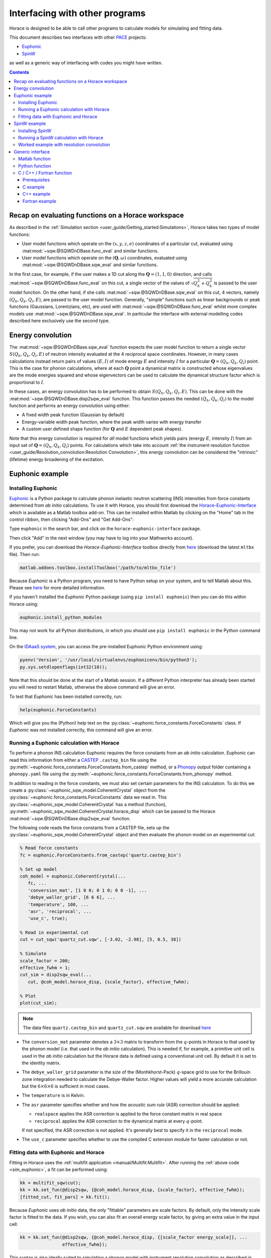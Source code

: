 ###############################
Interfacing with other programs
###############################

Horace is designed to be able to call other programs to calculate models for simulating and fitting data.

This document describes two interfaces with other `PACE <https://www.isis.stfc.ac.uk/Pages/Proper-analysis-of-coherent-excitations.aspx>`__ projects:

- `Euphonic <https://euphonic.readthedocs.io/>`__

- `SpinW <https://spinw.org/>`__

as well as a generic way of interfacing with codes you might have written.


.. contents:: Contents
   :local:


Recap on evaluating functions on a Horace workspace
---------------------------------------------------

As described in the :ref:`Simulation section <user_guide/Getting_started:Simulations>`,
Horace takes two types of model functions:

- User model functions which operate on the :math:`(x,y,z,e)` coordinates of a particular cut,
  evaluated using :mat:mod:`~sqw.@SQWDnDBase.func_eval` and similar functions.
- User model functions which operate on the :math:`(\mathbf{Q}, \omega)` coordinates,
  evaluated using :mat:mod:`~sqw.@SQWDnDBase.sqw_eval` and similar functions.

In the first case, for example, if the user makes a 1D cut along the :math:`\mathbf{Q}=(1,1,0)` direction,
and calls :mat:mod:`~sqw.@SQWDnDBase.func_eval` on this cut, a single vector of the values of 
:math:`\sqrt{Q_h^2 + Q_k^2}` is passed to the user model function.
On the other hand, if she calls :mat:mod:`~sqw.@SQWDnDBase.sqw_eval` on this cut,
4 vectors, namely :math:`(Q_h, Q_k, Q_l, E)`, are passed to the user model function.
Generally, "simple" functions such as linear backgrounds or peak functions (Gaussians, Lorentzians, etc),
are used with :mat:mod:`~sqw.@SQWDnDBase.func_eval` whilst more complex models use
:mat:mod:`~sqw.@SQWDnDBase.sqw_eval`.
In particular the interface with external modelling codes described here exclusively use the second type.


Energy convolution
------------------

The :mat:mod:`~sqw.@SQWDnDBase.sqw_eval` function expects the user model function to return a single vector 
:math:`S(Q_h, Q_k, Q_l, E)` of neutron intensity evaluated at the 4 reciprocal space coordinates.
However, in many cases calculations instead return pairs of values :math:`(E, I)`
of mode energy :math:`E` and intensity :math:`I` for a particular :math:`\mathbf{Q}=(Q_h, Q_k, Q_l)` point.
This is the case for phonon calculations, where at each :math:`\mathbf{Q}` point
a dynamical matrix is constructed whose eigenvalues are the mode energies squared
and whose eigenvectors can be used to calculate the dynamical structure factor which is proportional to :math:`I`.

In these cases, an energy convolution has to be performed to obtain :math:`S(Q_h, Q_k, Q_l, E)`.
This can be done with the :mat:mod:`~sqw.@SQWDnDBase.disp2sqw_eval` function.
This function passes the needed :math:`(Q_h, Q_k, Q_l)` to the model function
and performs an energy convolution using either:

- A fixed width peak function (Gaussian by default)

- Energy-variable width peak function, where the peak width varies with energy transfer

- A custom user defined shape function (for :math:`\mathbf{Q}` and :math:`E` dependent peak shapes).

Note that this energy convolution is required for *all* model functions which yields pairs
(energy :math:`E`, intensity :math:`I`) from an input set of :math:`\mathbf{Q}=(Q_h, Q_k, Q_l)` points.
For calculations which take into account 
:ref:`the instrument resolution function <user_guide/Resolution_convolution:Resolution Convolution>`,
this energy convolution can be considered the "intrinsic" (lifetime) energy broadening of the excitation.


Euphonic example
----------------

.. _install_addons:

Installing Euphonic
...................

`Euphonic <https://euphonic.readthedocs.io/>`__ is a Python package to calculate phonon
inelastic neutron scattering (INS) intensities from force constants determined from *ab initio* calculations.
To use it with Horace, you should first download the 
`Horace-Euphonic-Interface <https://horace-euphonic-interface.readthedocs.io/en/latest/>`__
which is available as a Matlab toolbox add-on.
This can be installed within Matlab by clicking on the "Home" tab in the control ribbon,
then clicking "Add-Ons" and "Get Add-Ons":

.. image:: ../images/get_h-eu_interface_01.png
   :width: 300px
   :alt: Accessing the Add-Ons menu in Matlab

Type ``euphonic`` in the search bar, and click on the ``horace-euphonic-interface`` package.

.. image:: ../images/get_h-eu_interface_02.png
   :width: 500px
   :alt: Installing the Horace-Euphonic-Interface Add-On

Then click "Add" in the next window (you may have to log into your Mathworks account).

If you prefer, you can download the `Horace-Euphonic-Interface` toolbox directly from
`here <https://github.com/pace-neutrons/horace-euphonic-interface/releases>`__ 
(download the latest ``mltbx`` file). Then run:

.. code-block:: matlab

    matlab.addons.toolbox.installToolbox('/path/to/mltbx_file')

Because `Euphonic` is a Python program, you need to have Python setup on your system,
and to tell Matlab about this. 
Please see `here <https://horace-euphonic-interface.readthedocs.io/en/latest/#set-up-python-in-matlab>`__
for more detailed information.

If you haven't installed the `Euphonic` Python package (using ``pip install euphonic``)
then you can do this within Horace using:

.. code-block:: matlab

    euphonic.install_python_modules

This may not work for all Python distributions, in which you should use ``pip install euphonic``
in the Python command line.

On the `IDAaaS system <https://isis.analysis.stfc.ac.uk/>`__, you can access the pre-installed
Euphonic Python environment using:

.. code-block:: matlab

    pyenv('Version', '/usr/local/virtualenvs/euphonicenv/bin/python3');
    py.sys.setdlopenflags(int32(10));

Note that this should be done at the start of a Matlab session.
If a different Python interpreter has already been started you will need to restart Matlab,
otherwise the above command will give an error.

To test that `Euphonic` has been installed correctly, run:

.. code-block:: matlab

    help(euphonic.ForceConstants)

Which will give you the (Python) help text on the :py:class:`~euphonic.force_constants.ForceConstants` class.
If `Euphonic` was not installed correctly, this command will give an error.


Running a Euphonic calculation with Horace
..........................................

To perform a phonon INS calculation Euphonic requires the force constants from an *ab initio* calculation.
Euphonic can read this information from either a `CASTEP <http://www.castep.org/>`__ ``.castep_bin`` file
using the :py:meth:`~euphonic.force_constants.ForceConstants.from_castep` method,
or a `Phonopy <https://phonopy.github.io/phonopy/>`__ output folder containing a ``phonopy.yaml`` file using the
:py:meth:`~euphonic.force_constants.ForceConstants.from_phonopy` method.

In addition to reading in the force constants, we must also set certain parameters for the INS calculation.
To do this we create a :py:class:`~euphonic_sqw_model.CoherentCrystal` object from the
:py:class:`~euphonic.force_constants.ForceConstants` data we read in.
This :py:class:`~euphonic_sqw_model.CoherentCrystal` has a method (function),
:py:meth:`~euphonic_sqw_model.CoherentCrystal.horace_disp` which can be passed to the Horace
:mat:mod:`~sqw.@SQWDnDBase.disp2sqw_eval` function.

The following code reads the force constants from a CASTEP file, sets up the
:py:class:`~euphonic_sqw_model.CoherentCrystal` object and then evaluate the phonon model on an experimental cut:

.. _sim_euphonic:

.. code-block:: matlab

   % Read force constants
   fc = euphonic.ForceConstants.from_castep('quartz.castep_bin')
   
   % Set up model
   coh_model = euphonic.CoherentCrystal(...
      fc, ...
      'conversion_mat', [1 0 0; 0 1 0; 0 0 -1], ...
      'debye_waller_grid', [6 6 6], ...
      'temperature', 100, ...
      'asr', 'reciprocal', ...
      'use_c', true);
   
   % Read in experimental cut
   cut = cut_sqw('quartz_cut.sqw', [-3.02, -2.98], [5, 0.5, 38])
   
   % Simulate
   scale_factor = 200;
   effective_fwhm = 1;
   cut_sim = disp2sqw_eval(...
      cut, @coh_model.horace_disp, {scale_factor}, effective_fwhm);
   
   % Plot
   plot(cut_sim);


.. note::

    The data files ``quartz.castep_bin`` and ``quartz_cut.sqw`` are available for download 
    `here <https://github.com/pace-neutrons/pace-python-demo/blob/main/datafiles/>`__


- The ``conversion_mat`` parameter denotes a :math:`3 \times 3` matrix to transform from the :math:`q`-points
  in Horace to that used by the phonon model (i.e. that used in the *ab initio* calculation).
  This is needed if, for example, a primitive unit cell is used in the *ab initio* calculation
  but the Horace data is defined using a conventional unit cell.
  By default it is set to the identity matrix.

- The ``debye_waller_grid`` parameter is the size of the (Monhkhorst-Pack) :math:`q`-space grid
  to use for the Brillouin zone integration needed to calculate the Debye-Waller factor.
  Higher values will yield a more accurate calculation but the :math:`6 \times 6 \times 6` is sufficient in most cases.

- The ``temperature`` is in Kelvin.

- The ``asr`` parameter specifies whether and how the *acoustic sum rule* (ASR) correction should be applied:

  * ``realspace`` applies the ASR correction is applied to the force constant matrix in real space

  * ``reciprocal`` applies the ASR correction to the dynamical matrix at every :math:`q`-point.

  If not specified, the ASR correction is not applied.
  It's generally best to specify it in the ``reciprocal`` mode.

- The ``use_c`` parameter specifies whether to use the compiled C extension module for faster calculation or not.



Fitting data with Euphonic and Horace
.....................................

Fitting in Horace uses the :ref:`multifit application <manual/Multifit:Multifit>`.
After running the :ref:`above code <sim_euphonic>`, a fit can be performed using:

.. code-block:: matlab

  kk = multifit_sqw(cut);
  kk = kk.set_fun(@disp2sqw, {@coh_model.horace_disp, {scale_factor}, effective_fwhm});
  [fitted_cut, fit_pars] = kk.fit();

Because `Euphonic` uses *ab initio* data, the only "fittable" parameters are scale factors.
By default, only the intensity scale factor is fitted to the data.
If you wish, you can also fit an overall energy scale factor, by giving an extra value in the input cell:

.. code-block:: matlab

  kk = kk.set_fun(@disp2sqw, {@coh_model.horace_disp, {[scale_factor energy_scale]}, ...
                  effective_fwhm});

This syntax is also ideally suited to simulating a phonon model with instrument resolution
convolution as described in :ref:`the last section <user_guide/Resolution_convolution:Resolution Convolution>`:

.. code-block:: matlab

  % Defines the sample geometry.
  is_crystal = true;
  xgeom = [0,0,1]; ygeom = [0,1,0];
  shape = 'cuboid'; shape_pars = [0.01,0.05,0.01];
  
  % Need to set the sample information inside the cut.
  cut = set_sample(cut, IX_sample(is_crystal, xgeom, ygeom, shape, shape_pars));

  % Do the same for the instrument information
  ei = 40; freq = 400; chopper = 'g';
  cut = set_instrument(cut, merlin_instrument(ei, freq, chopper));

  scalefac = 1e12;
  intrinsic_fwhm = 0.1;
  tt = 5;  % temperature in K

  kk = tobyfit(cut);
  kk = kk.set_fun(@disp2sqw, {@coh_model.horace_disp, {scale_factor}, intrinsic_fwhm});
  sim = kk.simulate('fore');

  % Plots the data (black points), non-resolution convoluted simulation (black lines)
  % and resolution-convoluted simulation (red lines)
  acolor black; plot(cut); pl(cut_sim); acolor red; pl(sim)

In this case, the energy width parameter is an *intrinsic* (lifetime) width instead of
an effective width which includes contribution from both instrument resolution as well as lifetime broadening.

.. image:: ../images/quartz_cut.png
   :width: 500px
   :alt: Cut showing quartz data and simulation with (red) and without (black) resolution convolution.


SpinW example
-------------

Installing SpinW
................

`SpinW <https://spinw.org/>`__ is a Matlab program to calculate magnetic inelastic neutron spectra
using linear spin wave theory (LSWT).
It is available as an "Add-On", and can be installed similarly to the
:ref:`Horace-Euphonic-Interface <install_addons>` above (search for ``spinw`` instead of ``euphonic``!).

Alternatively, you can download the `zipped release distribution <https://github.com/SpinW/spinw/releases/latest>`__
and extract it to a folder and then add that folder to the Matlab path using ``addpath(genpath('/path/to/spinw'))``.


Running a SpinW calculation with Horace
.......................................

Similarly to the Euphonic :py:meth:`~euphonic_sqw_model.CoherentCrystal.horace_disp` method,
the `spinw class <https://spinw.org/spinw>`__ has a ``horace_sqw`` method
which is used as a gateway between SpinW and Horace.

``horace_sqw`` acts as a wrapper around the ``spinwave`` and ``sw_neutron`` functions
which carry out the actual spin wave INS calculations in SpinW.
In addition, it also carries out the energy convolution described in the `Energy convolution`_ section above.

A user should set up a SpinW model and then pass a handle (indicated by the ``@`` operator)
to the ``horace_sqw`` method to :mat:mod:`~sqw.@SQWDnDBase.sqw_eval`
or directly to a :ref:`multifit object <manual/Multifit:Multifit>`, for example:

.. code-block:: matlab

   % Set up a simple triangular lattice antiferromagnet model
   J = 1.2; K = 0.2; fwhm = 0.75; scalefactor = 1;
   tri = sw_model('triAF', J);
   tri.addmatrix('label', 'K', 'value', diag([0 0 K])); tri.addaniso('K');

   % Make a cut of some data
   ws = cut_sqw(sqw_file, [0.05], [-0.1, 0.1], [-0.1, 0.1], [0.5]);

   % Set up the fitting problem
   kk = multifit_sqw(ws);
   kk = kk.set_fun(@tri.horace_sqw);
   kk = kk.set_pin({[J K fwhm scalefactor], 'mat', {'J_1', 'K(3,3)'}, ...
                   'hermit', false, 'formfact', true, 'usefast', false,
                   'resfun', 'gauss'});

   % Run a simulation and then a fit
   ws_sim = kk.simulate();
   [ws_fit, fit_dat] = kk.fit()

Let's concentrate on the line where the input parameters and arguments are set:

.. code-block:: matlab

   kk = kk.set_pin({[J K fwhm scalefactor], 'mat', {'J_1', 'K(3,3)'}, ...
                   'hermit', false, 'formfact', true, 'usefast', false});

The convention in Horace is that if the parameters are given as a cell array,
then the first element *must* be a vector of fit parameters,
whilst everything else is passed unchanged to the model function (``horace_sqw`` in this case).
Thus, in this case we see that the fit parameters are ``[J K fwhm scalefactor]``.
The first two (``J`` and ``K``) are defined by the spinwave model
whilst the last two (``fwhm`` and ``scalefactor``) are defined by ``horace_sqw``'s energy convolution routines.
By default, a fixed width convolution with a Gaussian is performed,
but ``horace_sqw`` takes an argument ``resfun`` which can be used to specify a different peak function:

- ``'resfun', 'gauss'`` - a Gaussian peak (two parameter: ``fwhm`` and ``scalefactor``) [default]
- ``'resfun', 'lor'`` - a Lorentzian peak (two parameter: ``fwhm`` and ``scalefactor``)
- ``'resfun', 'voigt'`` - a pseudo-Voigt peak (3 parameters: ``fwhm``, ``lorentzian_fraction`` and ``scalefactor``)
- ``'resfun', 'sho'`` - a damped harmonic oscillator (3 parameters: ``Gamma``, ``Temperature`` and ``Amplitude``)
- ``'resfun', @fun_handle`` - a function handle to a function which will be accepted by Horace's ``disp2sqw`` method

Note that the different options to ``resfun`` changes the number of parameters which should be set by Horace.
For example, if there are :math:`n` spinwave model parameters and the user specifies the ``sho`` peak function, 
they should pass :math:`n+3` parameters (intrinsic width :math:`\Gamma`, sample temperature and an intensity amplitude)

A SpinW model can contain a lot of parameters
and furthermore defines the exchange and anisotropy in terms of :math:`3 \times 3` tensors,
whilst Horace accepts only scalar parameters.
In order to specify which SpinW model parameters should be fitted by Horace,
users should use the ``mat`` and ``selector`` arguments. If there are :math:`n` parameters to be fitted then:

- ``mat`` is an :math:`n`-element cell array of the matrix names defined in the SpinW model,
- ``selector`` is a :math:`3 \times 3 \times n` array of logical indices indicating which element of the named matrix should be fitted.

For simple cases where only one scalar value of each named matrix should be fitted then ``selector`` is not needed.
This is the case for Heisenberg interactions and simple single-ion anisotropy along one of the :math:`xyz` axes defined by the SpinW model.
That was the case above where ``'mat', {'J_1', 'K(3,3)'}`` indicates that:

- The first Horace-fittable parameter ``p(1)`` corresponds to the ``J_1`` named matrix and that matrix should be set to ``eye(3)*p(1)``.
- The second Horace-fittable parameter ``p(2)`` corresponds to the ``K`` named matrix and that one the matrix element should be set as ``K(3,3)=p(2)``.

For example, if the user wants both an anisotropy along :math:`z` and :math:`x` which can vary independently,
they can set ``'mat', {'K(1,1)', 'K(3,3)'}``.

In more complex cases, for example for a DM interaction where multiple elements of a named matrix are dependent,
the ``selector`` argument should be given:

.. code-block:: matlab

   vec = [0.1 0.2 0.3];
   swobj.addmatrix('label', 'DM', 'value', Dvec);
   swobj.addcoupling('mat', 'DM', 'bond', 1);

   sel(:,:,1) = [0 0 0; 0 0 1; 0 -1 0];    % Dx
   sel(:,:,2) = [0 0 1; 0 0 0; -1 0 0];    % Dy
   sel(:,:,3) = [0 1 0; -1 0 0; 0 0 0];    % Dz

   kk.set_fun(@swobj.horace_sqw);
   kk.set_pin({Dvec, 'mat', {'DM', 'DM', 'DM'}, ...
       'selector', sel, 'hermit', false})
   kk.fit()

In this example, the 3 parameters to be varied by Horace are the elements of the DM vector
in the Cartesian :math:`x`, :math:`y`, :math:`z`, directions defined by the SpinW model.
In each case, two elements of the ``DM`` matrix should be varied together, which is indicated by the ``sel`` array.

In addition to ``mat`` and ``selector``, ``horace_sqw`` also takes some other arguments:

- ``'usefast'`` - This tells ``horace_sqw`` to use a faster but slightly less accurate code than ``spinwave``. In particular, this code achieves a speed gain by:

    * Only calculating ``Sperp`` rather than the full :math:`S^{\alpha\beta}` tensor
    * Only calculating magnon creation (positive energy / neutron energy loss) modes.
    * Ignoring twins

- ``'coordtrans'`` - A :math:`4 \times 4` matrix to transform the input :math:`(Q_h,Q_k,Q_l,\hbar\omega)` coordinates received from Horace before passing to SpinW

.. note::

   The ``usefast`` option may not work correctly for models which defines an incommensurate magnetic structure.
   We recommend checking the calculations with ``'usefast', false`` before using it in production.

Finally, any argument used by the `spinwave method <https://spinw.org/spinw_spinwave>`__,
such as ``'hermit', false`` can be passed in the parameters cell array.
More information is available in the online help: type ``doc spinw/horace_sqw`` in Matlab.


Worked example with resolution convolution
..........................................

The code below is a fully working script for the material, :math:`\mathrm{Pr(Ca, Sr)_2Mn_2O_7}`,
which is a half-doped bilayer manganite with an intriguing magnetic ground state.
This was the subject of differing models of the exchange interactions deduced from diffraction data
and was eventually resolved by inelastic neutron measurements.
For details, please see `G.E. Johnstone et al. <https://doi.org/10.1103/PhysRevLett.109.237202>`__
and `Ewings et al. <https://doi.org/10.1103/PhysRevB.94.014405>`__.

The following code simulates a 2D slice with resolution convolution using the parameters found by `Johnstone et al.`
The `SpinW` model can be downloaded `here <https://spinw.org/RealWorldExample/matlab/prcasrmn2o7.m>`__
and the data file is `here <https://github.com/pace-neutrons/pace-python-demo/blob/main/datafiles/pcsmo_cut1.sqw>`__.

.. code-block:: matlab

   % Create a cut of the data
   proj = projaxes([1, 0, 0], [0, 1, 0], 'type', 'rrr')
   w1 = cut_sqw('pcsmo_cut1.sqw', proj, [-1, 0.05, 1], [-1, 0.05, 1], [-10, 10], [10, 20])

   % Defines the sample and instrument parameters
   sample = IX_sample(true,[0,0,1],[0,1,0],'cuboid',[0.01,0.05,0.01]);
   maps = maps_instrument(70, 300, 'S');

   % Defines the spin wave model
   JF1 = -11.39; JA = 1.5; JF2 = -1.35; JF3 = 1.5; Jperp = 0.88; D = 0.074;
   cpars = {'mat', {'JF1', 'JA', 'JF2', 'JF3', 'Jperp', 'D(3,3)'}, ...
       'hermit', false, 'optmem', 0, 'useFast', false, 'formfact', true, ...
       'resfun', 'gauss', 'coordtrans', diag([2 2 1 1])};

   % Define the SpinW model in a separate script file to save space
   % The script creates a spinw object called `pcsmo`
   prcasrmn2o7;

   % Adds twin info, also means we can't use ('usefast', true)
   pcsmo.addtwin('axis', [0 0 1], 'phid', 90)

   % Mask 90% (keep 10%) of detector pixels to speed up calculation time
   w1 = mask_random_fraction_pixels(w1, 0.1);

   % Set up the resolution convolution calculation
   w1 = set_sample(w1, sample);
   w1 = set_instrument(w1, maps);
   tbf = tobyfit(w1);
   tbf = tbf.set_fun (@pcsmo.horace_sqw, {[JF1 JA JF2 JF3 Jperp D 0.1] cpars{:}});
   tbf = tbf.set_mc_points(5);
   ws_sim = tbf.simulate();

   plot(w1); keep_figure; plot(ws_sim)

The calculation takes around 5 minutes (~1h without masking).

.. image:: ../images/pcsmo_exp.png
   :width: 49%
.. image:: ../images/pcsmo_calc.png
   :width: 49%

Left is the data, right is the calculation with resolution convolution.


Generic interface
-----------------

As we saw from the examples above, the Horace :ref:`multifit application <manual/Multifit:Multifit>`
expects a model function to have the following signature:

.. code-block:: matlab

   I = function user_model(qh, qk, ql, en, parameters, varargin)

where ``qh``, ``qk``, ``ql``, and ``en`` are :math:`n_{\mathrm{pix}}`-length vectors denoting the
coordinates of the pixels of a Horace ``sqw`` object, or the bin centres of a ``dnd`` object.
The function should return an :math:`n_{\mathrm{pix}}`-length vector ``I`` of neutron intensities at those coordinates.
``parameters`` is a vector of the current iteration's fittable parameter values, and 
``varargin`` is an optional cell array denoting a variable-length argument list,
using `standard Matlab syntax <https://www.mathworks.com/help/matlab/ref/varargin.html>`__.

This function is passed to a ``multifit`` object using the ``set_fun`` method,
and its initial parameters set using the ``set_pin`` method:

.. code-block:: matlab

   kk = multifit(ws);
   kk = kk.set_fun(@user_model);
   kk = kk.set_pin({parameters, varargin{:}});

If there are no arguments to be passed (e.g. ``varargin`` should be empty), then a vector rather
a cell array can be passed to ``set_pin``:

.. code-block:: matlab

   kk = kk.set_pin(parameters);

In the following sections we describe how user defined model functions in several different languages
can be used with the :ref:`multifit application <manual/Multifit:Multifit>` in Horace.
We will use the example of spin waves in bcc-Iron, where the scattering function is given by:

.. math::

   S(q_h, q_k, q_l, E) &= \frac{I_0}{\pi} \frac{4\Gamma E_0}{(E^2 - E_0^2)^2 - 4(\Gamma E)^2} \mathcal{N} \mathcal{F}

   \\

   E_0(q_h, q_k, q_l, E) &= \Delta + 8 J \left(1 - \cos(\pi q_h) \cos(\pi q_k) \cos(\pi q_l) \right)

   \mathcal{N}(E) &= \frac{E}{1 - \exp \left( - \frac{E}{k_B T} \right)}

   \mathcal{F}(q) &= A \exp(-a q^2) + B \exp(-b q^2) + C \exp(-c q^2) + D


where :math:`I_0` is an amplitude (intensity scaling) parameter,
:math:`\Gamma` is an energy width parameter, :math:`\Delta` is an energy gap parameter,
and :math:`J` is an exchange parameter to be fitted.
Thus :math:`E_0(E)` is the *dispersion relation*, :math:`\mathcal{N}_(T)` is the thermal population (Bose) factor
where :math:`k_B` is Boltzmann's constant and :math:`T` the sample temperature.
:math:`F(q)` is the magnetic form factor for metallic iron with :math:`q = \sqrt{q_h^2 + q_k^2 + q_l^2}/(4a^2)`,
where :math:`a=2.87~\text{Å}` is the lattice parameter of bcc-Iron and the parameters :math:`A=0.0706`, :math:`a=35.008`,
:math:`B=0.3589`, :math:`b=15.358`, :math:`C=0.5819`, :math:`c=5.561`, and :math:`D=-0.0114`.

The data file for the code examples below can be downloaded from
`here <https://github.com/pace-neutrons/pace-python-demo/blob/main/datafiles/fe_cut.sqw>`__.

.. contents:: Contents
   :local:


Matlab function
...............

The simplest case is for a model function written in Matlab. 
Put the following into a file called ``fe_sqw.m``:

.. code-block:: matlab

   function out = fe_sqw(h, k, l, e, p)

   js = p(1); d = p(2); gamma = p(3); I0 = p(4); temperature = p(5);

   E0 = d + (8*js) .* (1 - cos(pi * h) .* cos(pi * k) .* cos(pi * l));
   q2 = (h.^2 + k.^2 + l.^2) ./ ((2*2.87)^2);

   % The magnetic form factor of iron
   A=0.0706; a=35.008;  B=0.3589; b=15.358;  C=0.5819; c=5.561;  D=-0.0114;
   ff = A * exp(-a*q2) + B * exp(-b*q2) + C * exp(-c*q2) + D;

   out = (ff.^2) .* (I0/pi) .* (e ./ (1-exp(-11.602*e/temperature))) ...
         .* (4 * gamma * E0) ./ ((e.^2 - E0.^2).^2 + 4*(gamma * e).^2);

For simplicity we have passed the sample temperature as a fit variable but it should be fixed in the fitting:

.. code-block:: matlab

   % Make a cut of the data
   wfe = cut_sqw('fe_cut.sqw', proj, [-3,0.05,3], [-1.05,-0.95], [-0.05,0.05], [70, 90]);

   % Define starting parameters
   J = 35;     # Exchange interaction in meV
   D = 0;      # Single-ion anisotropy in meV
   gam = 30;   # Intrinsic linewidth in meV (inversely proportional to excitation lifetime)
   temp = 10;  # Sample measurement temperature in Kelvin
   amp = 300;  # Magnitude of the intensity of the excitation (arbitrary units)

   % Define the fitting problem
   kk = multifit_sqw(w_fe)
   kk = kk.set_fun (@fe_sqw, [J, D, gam, amp, temp])
   kk = kk.set_free ([1, 1, 1, 1, 0])
   kk = kk.set_bfun (@linear_bg, [0.1, 0])
   kk = kk.set_bfree ([1, 0])

   [wfit, fitdata] = kk.fit();

Note that we have used an alternative syntax for ``set_fun`` where the initial parameter is also set and then
forced the sample temperature (the 5th parameter) to be fixed during the fitting with ``kk = kk.set_free([1,1,1,1,0])``.

Alternatively we could have defined the function to take the temperature as an extra argument and only have 4 fittable parameters:

.. code-block:: matlab

   function out = fe_sqw(h, k, l, e, p, temperature)
   js = p(1); d = p(2); gamma = p(3); I0 = p(4);

Then the fitting code would be:

.. code-block:: matlab

   kk = multifit_sqw(w_fe)
   kk = kk.set_fun (@fe_sqw, {[J, D, gam, amp] temp})


Python function
...............

If your model function is defined in Python, or requires the use of Python modules,
it is still possible to call it in Horace using the
`in-built Python calling facility <https://www.mathworks.com/help/matlab/call-python-libraries.html>`__ of Matlab.
This is accessed using the ``py.`` namespace.

For example, let us define a Python file called ``fe_module.py`` with the following function:

.. code-block:: python

   import numpy as np
   
   def fe_function(h, k, l, e, p, temperature):
       js = p[0]; d = p[1]; gamma = p[2]; I0 = p[3]
       E0 = d + (8*js) * (1 - np.cos(np.pi * h) * np.cos(np.pi * k) * np.cos(np.pi * l))
       q2 =  (h**2 + k**2 + l**2) / ((2*2.87)**2)
       # The magnetic form factor of iron
       A=0.0706; a=35.008;  B=0.3589; b=15.358;  C=0.5819; c=5.561;  D=-0.0114;
       ff = A * np.exp(-a*q2) + B * np.exp(-b*q2) + C * np.exp(-c*q2) + D
       return (ff**2) * (I0/np.pi) * (e / (1-np.exp(-11.602*e/temperature))) \
              * (4 * gamma * E0) / ((e**2 - E0**2)**2 + 4*(gamma * e)**2)

Because :ref:`multifit <manual/Multifit:Multifit>` expects a *Matlab* function handle,
we must now wrap this Python function in a Matlab *anonymous function* (equivalent to a Python *lambda* function):

.. code-block:: matlab

   fe_sqw_py = @(h,k,l,e,p,temperature) double(py.fe_module.fe_function( ...
                py.numpy.array(h), py.numpy.array(k), py.numpy.array(l), ...
                py.numpy.array(en), py.numpy.array(p)), temperature); 
   kk = multifit_sqw(w_fe)
   kk = kk.set_fun (@fe_sqw_py, {[J, D, gam, amp] temp})
   kk = kk.set_bfun (@linear_bg, [0.1, 0])
   kk = kk.set_bfree ([1, 0])
   [wfit, fitdata] = kk.fit();


C / C++ / Fortran function
..........................

Finally, we can also call compiled functions written in C, C++ or Fortran from Matlab
but there are some limitations:

* We use the `loadlibrary <https://www.mathworks.com/help/matlab/ref/loadlibrary.html>`__ Matlab function,
  which expects a "C-style" shared library. This means that C++ functions must be declared with ``extern "C"``
  and Fortran 90 functions must be declared with the ``bind(C)`` attribute
  (this means that Fortran 77 or earlier is not supported).
* This also means that the function must be compiled as a shared-object (``.so``) library
  (dynamically-linked library (``.dll``) in Windows).
* To ensure that there are no heap memory errors, and to avoid slow-downs in copying large arrays,
  the model function *must* use an pre-allocated array for the results
  and should not allocate any arrays itself to return to Matlab 
  (e.g. C/C++ functions must return ``void`` and Fortran must functions must be declared as ``subroutine``).
* To allow the same interface for C/C++ and Fortran, the C/C++ functions must pass by reference.

In addition, for the examples below we restrict to the case where no non-variable arguments are specified
(e.g. the first Matlab example where the temperature is included in the set of "variable" parameters
but is fixed by ``set_free``).
This is not a general restriction but including such a facility is complex and may not be needed in most cases.
There is `some discussion here <https://github.com/pace-neutrons/pace-developers/blob/master/optimisation/design/Third_Party_API_Design.md#-non-variable-parameters-in-compiled-user-models>`__
of how this could be done, and the interested user should contact a Horace developer for further help.


Prerequisites
^^^^^^^^^^^^^

Like the Python model function described above, we need to have a Matlab wrapper function:

.. code-block:: matlab

   function out = compiled_model(h, k, l, en, p, libname, funcname)
       res = libpointer('doublePtr', h);
       if ~libisloaded(libname)
           temp_header = [tempname(), '.h'];
           fid = fopen(temp_header, 'w');
           fprintf(fid, ['void %s(const double *qh, const double *qk, const double *ql, ' ...
                         'const double *en, const double *parameters, double *result, ' ...
                         'int *n_elem);'], funcname);
           fclose(fid);
           loadlibrary(libname, temp_header);
       end
       calllib(libname, funcname, h, k, l, en, p, res, numel(h));
       out = res.value;
   end

Put the above code into a file ``compiled_model.m``. Note that:

* The function requires a ``libname`` which is the name of the compiled shared library
  (a ``.so`` file in Linux or ``.dll`` file in Windows) without the extension.
  This library file must be on the Matlab path.
* The Matlab `loadlibrary function <https://www.mathworks.com/help/matlab/ref/loadlibrary.html>`__
  is used to automatically load the library so it is not necessary for you to manually load it.
* The Matlab `libpointer function <https://www.mathworks.com/help/matlab/ref/libpointer.html>`__
  is used to create an empty array ``res`` to hold the calculated intensity from the function.
* Because the compiled function is passed as *pointers* to the arrays, it needs to know their size,
  hence the final argument in the call to ``calllib`` is ``numel(h)``, the number of array elements.


C example
^^^^^^^^^

.. code-block:: c

   #include <math.h>
   
   void fe_c_func(const double *qh, const double *qk, const double *ql, const double *en,
                  const double *parameters, double *result, int *n_elem)
   {
       const double js = parameters[0];
       const double d = parameters[1];
       const double gam = parameters[2];
       const double amp = parameters[3] / M_PI;
       const double tt = parameters[4];
       const double js8 = 8 * js;
       const double qscal = pow(1./(2.*2.87), 2.);
       const double A=0.0706, a=35.008, B=0.3589, b=15.358, C=0.5819, c=5.561, D=-0.0114;
   
       double E0, q2, ff, e2E02, game;
       for (int i=0; i<*n_elem; i++) {
           E0 = d + js8 * (1. - cos(M_PI * qh[i]) * cos(M_PI * qk[i]) * cos(M_PI * ql[i]));
           q2 = qscal * (qh[i]*qh[i] + qk[i]*qk[i] + ql[i]*ql[i]);
           ff = A * exp(-a * q2) + B * exp(-b * q2) + C * exp(-c * q2) + D;
           e2E02 = (en[i]*en[i] - E0*E0);
           game = gam * en[i];
           result[i] = (ff * ff) * amp * (en[i] / (1 - exp(-11.602*en[i] / tt)))
                       * (4 * gam * om) / (e2E02*e2E02 + 4 * game * game);
       }
   
   }

Put the above code into a file called ``fe_sqw.c`` and compile it with:

.. code-block:: sh

   gcc -shared -o fe_sqw_c.so fe_sqw.c

Put the compiled library file into a folder on the Matlab path, and run the fit with:

.. code-block:: matlab

   kk = multifit_sqw(w_fe)
   kk = kk.set_fun (@compiled_model, {[J, D, gam, amp, temp], 'fe_sqw_c', 'fe_c_func'})
   kk = kk.set_free ([1, 1, 1, 1, 0])
   kk = kk.set_bfun (@linear_bg, [0.1, 0])
   kk = kk.set_bfree ([1, 0])
   [wfit, fitdata] = kk.fit();

   
C++ example
^^^^^^^^^^^

Create a file ``fe_sqw.cpp`` with:

.. code-block:: cpp
   
   #include <cmath>
   
   extern "C" {
   
   void fe_cpp_func(const double *qh, const double *qk, const double *ql, const double *en,
                    const double *parameters, double *result, int *n_elem)
   {
       const double js = parameters[0];
       const double d = parameters[1];
       const double gam = parameters[2];
       const double amp = parameters[3] / M_PI;
       const double tt = parameters[4];
       const double js8 = 8 * js;
       const double qscal = pow(1./(2.*2.87), 2.);
       const double A=0.0706, a=35.008, B=0.3589, b=15.358, C=0.5819, c=5.561, D=-0.0114;
   
       double E0, q2, ff, e2E02, game;
       for (int i=0; i<*n_elem; i++) {
           E0 = d + js8 * (1. - cos(M_PI * qh[i]) * cos(M_PI * qk[i]) * cos(M_PI * ql[i]));
           q2 = qscal * (qh[i]*qh[i] + qk[i]*qk[i] + ql[i]*ql[i]);
           ff = A * exp(-a * q2) + B * exp(-b * q2) + C * exp(-c * q2) + D;
           e2E02 = (en[i]*en[i] - E0*E0);
           game = gam * en[i];
           result[i] = (ff * ff) * amp * (en[i] / (1 - exp(-11.602*en[i] / tt)))
                       * (4 * gam * E0) / (e2E02*e2E02 + 4 * game * game);
       }
   
   }
   
   } // extern "C"
   
Compile it using:

.. code-block:: sh

   g++ -shared -o fe_sqw_cpp.so fe_sqw.cpp

Put the compiled library file into a folder on the Matlab path, and run the fit with the
same script as above, except that the function is now:

.. code-block:: matlab

   kk = kk.set_fun (@compiled_model, {[J, D, gam, amp, temp], 'fe_sqw_cpp', 'fe_cpp_func'})


Fortran example
^^^^^^^^^^^^^^^

Create a file ``fe_sqw.f90`` with:

.. code-block:: fortran
   
   subroutine fe_f90_func(qh, qk, ql, en, parameters, results, n_elem) bind(C)
       implicit none
       real(8), parameter :: PI = 3.1415926535897932385
   
       real(8), dimension(n_elem), intent(in) :: qh, qk, ql, en
       real(8), dimension(5), intent(in) :: parameters
       real(8), dimension(n_elem), intent(out) :: results
       integer, intent(in) :: n_elem
       real(8) js, d, gam, tt, amp, qscal
       real(8) E0, q2, ff, e2E02, game
       real(8), parameter :: A = 0.0706, aa=35.008, B=0.3589, bb=15.358
       real(8), parameter :: C=0.5819, cc=5.561, DD=-0.0114
       integer :: i
   
       js = parameters(1) * 8
       d = parameters(2)
       gam = parameters(3)
       tt = parameters(4)
       amp = parameters(5) / PI
       qscal = (1. / (2. * 2.87))**2
   
       do i=1, n_elem
           E0 = d + js * (1. - cos(PI * qh(i)) * cos(PI * qk(i)) * cos(PI * ql(i)));
           q2 = qscal * (qh(i)*qh(i) + qk(i)*qk(i) + ql(i)*ql(i));
           ff = A * exp(-aa * q2) + B * exp(-bb * q2) + C * exp(-cc * q2) + DD;
           e2E02 = (en(i)*en(i) - E0*E0);
           game = gam * en(i);
           results(i) = (ff * ff) * amp * (en(i) / (1 - exp(-11.602*en(i) / tt))) &
                        * (4 * gam * E0) / (e2E02*e2E02 + 4 * game * game);
       end do
   
   end subroutine user_model_sqw

Compile it using:

.. code-block:: sh

   gfortran -shared -o fe_sqw_f90.so fe_sqw.f90

Put the compiled library file into a folder on the Matlab path, and run the fit with the
same script as above, except that the function is now:

.. code-block:: matlab

   kk = kk.set_fun (@compiled_model, {[J, D, gam, amp, temp], 'fe_sqw_f90', 'fe_f90_func'})

